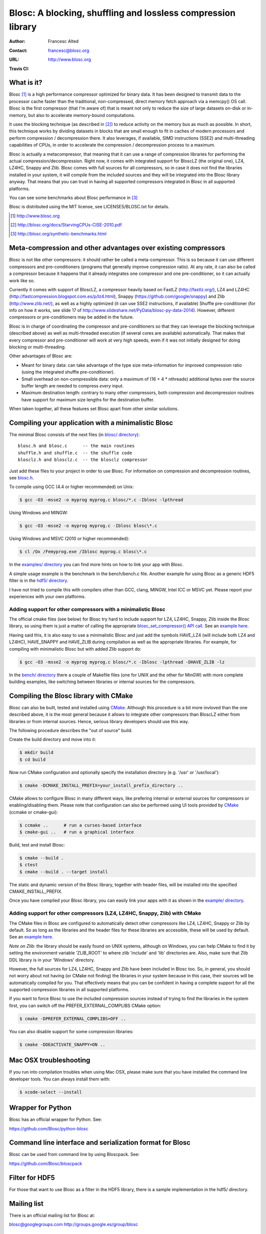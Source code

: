 ===============================================================
 Blosc: A blocking, shuffling and lossless compression library
===============================================================

:Author: Francesc Alted
:Contact: francesc@blosc.org
:URL: http://www.blosc.org
:Travis CI: |travis|

.. |travis| image:: https://travis-ci.org/Blosc/c-blosc.svg?branch=master
        :target: https://travis-ci.org/Blosc/c-blosc

What is it?
===========

Blosc [1]_ is a high performance compressor optimized for binary data.
It has been designed to transmit data to the processor cache faster
than the traditional, non-compressed, direct memory fetch approach via
a memcpy() OS call.  Blosc is the first compressor (that I'm aware of)
that is meant not only to reduce the size of large datasets on-disk or
in-memory, but also to accelerate memory-bound computations.

It uses the blocking technique (as described in [2]_) to reduce
activity on the memory bus as much as possible. In short, this
technique works by dividing datasets in blocks that are small enough
to fit in caches of modern processors and perform compression /
decompression there.  It also leverages, if available, SIMD
instructions (SSE2) and multi-threading capabilities of CPUs, in order
to accelerate the compression / decompression process to a maximum.

Blosc is actually a metacompressor, that meaning that it can use a range
of compression libraries for performing the actual
compression/decompression. Right now, it comes with integrated support
for BloscLZ (the original one), LZ4, LZ4HC, Snappy and Zlib. Blosc comes
with full sources for all compressors, so in case it does not find the
libraries installed in your system, it will compile from the included
sources and they will be integrated into the Blosc library anyway. That
means that you can trust in having all supported compressors integrated
in Blosc in all supported platforms.

You can see some benchmarks about Blosc performance in [3]_

Blosc is distributed using the MIT license, see LICENSES/BLOSC.txt for
details.

.. [1] http://www.blosc.org
.. [2] http://blosc.org/docs/StarvingCPUs-CISE-2010.pdf
.. [3] http://blosc.org/synthetic-benchmarks.html

Meta-compression and other advantages over existing compressors
===============================================================

Blosc is not like other compressors: it should rather be called a
meta-compressor.  This is so because it can use different compressors
and pre-conditioners (programs that generally improve compression
ratio).  At any rate, it can also be called a compressor because it
happens that it already integrates one compressor and one
pre-conditioner, so it can actually work like so.

Currently it comes with support of BloscLZ, a compressor heavily based
on FastLZ (http://fastlz.org/), LZ4 and LZ4HC
(http://fastcompression.blogspot.com.es/p/lz4.html), Snappy
(https://github.com/google/snappy) and Zlib (http://www.zlib.net/), as
well as a highly optimized (it can use SSE2 instructions, if
available) Shuffle pre-conditioner (for info on how it works, see
slide 17 of http://www.slideshare.net/PyData/blosc-py-data-2014).
However, different compressors or pre-conditioners may be added in the
future.

Blosc is in charge of coordinating the compressor and pre-conditioners
so that they can leverage the blocking technique (described above) as
well as multi-threaded execution (if several cores are available)
automatically. That makes that every compressor and pre-conditioner
will work at very high speeds, even if it was not initially designed
for doing blocking or multi-threading.

Other advantages of Blosc are:

* Meant for binary data: can take advantage of the type size
  meta-information for improved compression ratio (using the
  integrated shuffle pre-conditioner).

* Small overhead on non-compressible data: only a maximum of (16 + 4 *
  nthreads) additional bytes over the source buffer length are needed
  to compress *every* input.

* Maximum destination length: contrary to many other
  compressors, both compression and decompression routines have
  support for maximum size lengths for the destination buffer.

When taken together, all these features set Blosc apart from other
similar solutions.

Compiling your application with a minimalistic Blosc
====================================================

The minimal Blosc consists of the next files (in `blosc/ directory
<https://github.com/Blosc/c-blosc/tree/master/blosc>`_)::

    blosc.h and blosc.c      -- the main routines
    shuffle.h and shuffle.c  -- the shuffle code
    blosclz.h and blosclz.c  -- the blosclz compressor

Just add these files to your project in order to use Blosc.  For
information on compression and decompression routines, see `blosc.h
<https://github.com/Blosc/c-blosc/blob/master/blosc/blosc.h>`_.

To compile using GCC (4.4 or higher recommended) on Unix:

.. code-block:: console

   $ gcc -O3 -msse2 -o myprog myprog.c blosc/*.c -Iblosc -lpthread

Using Windows and MINGW:

.. code-block:: console

   $ gcc -O3 -msse2 -o myprog myprog.c -Iblosc blosc\*.c

Using Windows and MSVC (2010 or higher recommended):

.. code-block:: console

  $ cl /Ox /Femyprog.exe /Iblosc myprog.c blosc\*.c

In the `examples/ directory
<https://github.com/Blosc/c-blosc/tree/master/examples>`_ you can find
more hints on how to link your app with Blosc.

A simple usage example is the benchmark in the bench/bench.c file.
Another example for using Blosc as a generic HDF5 filter is in the
`hdf5/ directory
<https://github.com/Blosc/c-blosc/tree/master/hdf5>`_.

I have not tried to compile this with compilers other than GCC, clang,
MINGW, Intel ICC or MSVC yet. Please report your experiences with your
own platforms.

Adding support for other compressors with a minimalistic Blosc
~~~~~~~~~~~~~~~~~~~~~~~~~~~~~~~~~~~~~~~~~~~~~~~~~~~~~~~~~~~~~~

The official cmake files (see below) for Blosc try hard to include
support for LZ4, LZ4HC, Snappy, Zlib inside the Blosc library, so
using them is just a matter of calling the appropriate
`blosc_set_compressor() API call
<https://github.com/Blosc/c-blosc/blob/master/blosc/blosc.h>`_.  See
an `example here
<https://github.com/Blosc/c-blosc/blob/master/examples/many_compressors.c>`_.

Having said this, it is also easy to use a minimalistic Blosc and just
add the symbols HAVE_LZ4 (will include both LZ4 and LZ4HC),
HAVE_SNAPPY and HAVE_ZLIB during compilation as well as the
appropriate libraries. For example, for compiling with minimalistic
Blosc but with added Zlib support do:

.. code-block:: console

   $ gcc -O3 -msse2 -o myprog myprog.c blosc/*.c -Iblosc -lpthread -DHAVE_ZLIB -lz

In the `bench/ directory
<https://github.com/Blosc/c-blosc/tree/master/bench>`_ there a couple
of Makefile files (one for UNIX and the other for MinGW) with more
complete building examples, like switching between libraries or
internal sources for the compressors.

Compiling the Blosc library with CMake
======================================

Blosc can also be built, tested and installed using CMake_. Although
this procedure is a bit more invloved than the one described above, it
is the most general because it allows to integrate other compressors
than BloscLZ either from libraries or from internal sources. Hence,
serious library developers should use this way.

The following procedure describes the "out of source" build.

Create the build directory and move into it:

.. code-block:: console

  $ mkdir build
  $ cd build

Now run CMake configuration and optionally specify the installation
directory (e.g. '/usr' or '/usr/local'):

.. code-block:: console

  $ cmake -DCMAKE_INSTALL_PREFIX=your_install_prefix_directory ..

CMake allows to configure Blosc in many different ways, like prefering
internal or external sources for compressors or enabling/disabling
them.  Please note that configuration can also be performed using UI
tools provided by CMake_ (ccmake or cmake-gui):

.. code-block:: console

  $ ccmake ..      # run a curses-based interface
  $ cmake-gui ..   # run a graphical interface

Build, test and install Blosc:

.. code-block:: console

  $ cmake --build .
  $ ctest
  $ cmake --build . --target install

The static and dynamic version of the Blosc library, together with
header files, will be installed into the specified
CMAKE_INSTALL_PREFIX.

.. _CMake: http://www.cmake.org

Once you have compiled your Blosc library, you can easily link your
apps with it as shown in the `example/ directory
<https://github.com/Blosc/c-blosc/blob/master/examples>`_.

Adding support for other compressors (LZ4, LZ4HC, Snappy, Zlib) with CMake
~~~~~~~~~~~~~~~~~~~~~~~~~~~~~~~~~~~~~~~~~~~~~~~~~~~~~~~~~~~~~~~~~~~~~~~~~~

The CMake files in Blosc are configured to automatically detect other
compressors like LZ4, LZ4HC, Snappy or Zlib by default.  So as long as
the libraries and the header files for these libraries are accessible,
these will be used by default.  See an `example here
<https://github.com/Blosc/c-blosc/blob/master/examples/many_compressors.c>`_.

*Note on Zlib*: the library should be easily found on UNIX systems,
although on Windows, you can help CMake to find it by setting the
environment variable 'ZLIB_ROOT' to where zlib 'include' and 'lib'
directories are. Also, make sure that Zlib DDL library is in your
'\Windows' directory.

However, the full sources for LZ4, LZ4HC, Snappy and Zlib have been
included in Blosc too. So, in general, you should not worry about not
having (or CMake not finding) the libraries in your system because in
this case, their sources will be automatically compiled for you. That
effectively means that you can be confident in having a complete
support for all the supported compression libraries in all supported
platforms.

If you want to force Blosc to use the included compression sources
instead of trying to find the libraries in the system first, you can
switch off the PREFER_EXTERNAL_COMPLIBS CMake option:

.. code-block:: console

  $ cmake -DPREFER_EXTERNAL_COMPLIBS=OFF ..

You can also disable support for some compression libraries:

.. code-block:: console

  $ cmake -DDEACTIVATE_SNAPPY=ON ..

Mac OSX troubleshooting
=======================

If you run into compilation troubles when using Mac OSX, please make
sure that you have installed the command line developer tools.  You
can always install them with:

.. code-block:: console

  $ xcode-select --install

Wrapper for Python
==================

Blosc has an official wrapper for Python.  See:

https://github.com/Blosc/python-blosc

Command line interface and serialization format for Blosc
=========================================================

Blosc can be used from command line by using Bloscpack.  See:

https://github.com/Blosc/bloscpack

Filter for HDF5
===============

For those that want to use Blosc as a filter in the HDF5 library,
there is a sample implementation in the hdf5/ directory.

Mailing list
============

There is an official mailing list for Blosc at:

blosc@googlegroups.com
http://groups.google.es/group/blosc

Acknowledgments
===============

See THANKS.rst.


----

  **Enjoy data!**
